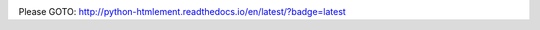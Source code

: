 .. image:: https://readthedocs.org/projects/python-htmlement/badge/?version=latest
    :target: http://python-htmlement.readthedocs.io/en/latest/?badge=latest

Please GOTO: http://python-htmlement.readthedocs.io/en/latest/?badge=latest
